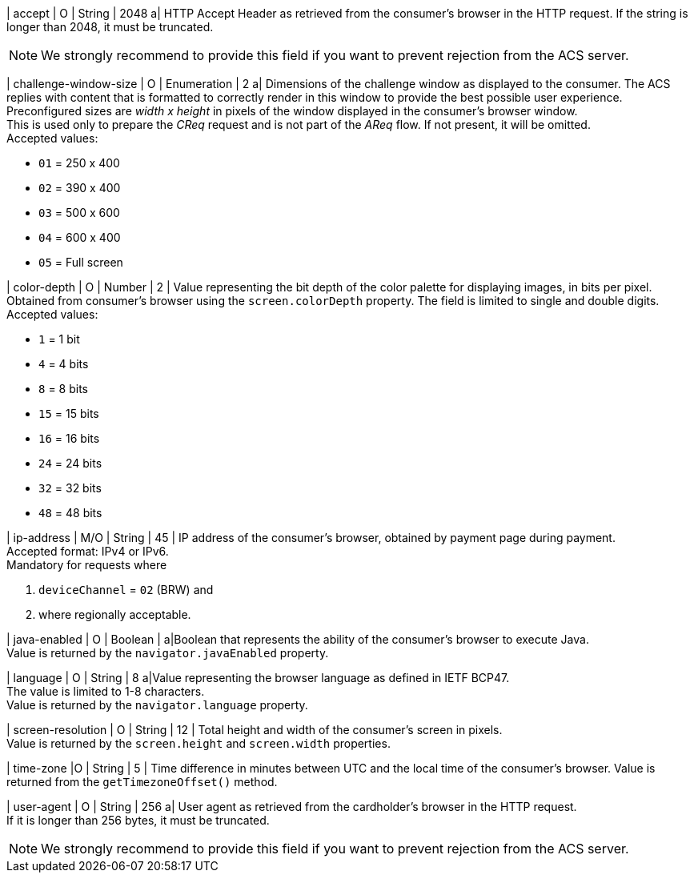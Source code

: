 
| accept 
| O 
| String 
| 2048 
a| HTTP Accept Header as retrieved from the consumer's browser in the HTTP request. If the string is longer than 2048, it must be truncated. 

NOTE: We strongly recommend to provide this field if you want to prevent rejection from the ACS server.

| challenge-window-size 
| O 
| Enumeration
| 2 
a| Dimensions of the challenge window as displayed to the consumer. The ACS replies with content that is formatted to correctly render in this window to provide the best possible user experience. +
Preconfigured sizes are _width x height_ in pixels of the window displayed in the consumer’s browser window. +
This is used only to prepare the _CReq_ request and is not part of the _AReq_ flow. If not present, it will be omitted. +
Accepted values: +

* ``01`` = 250 x 400 +
* ``02`` = 390 x 400 +
* ``03`` = 500 x 600 +
* ``04`` = 600 x 400 +
* ``05`` = Full screen 

//-

| color-depth 
| O 
| Number 
| 2 
| Value representing the bit depth of the color palette for displaying images, in bits per pixel. Obtained from consumer's browser using the ``screen.colorDepth`` property. The field is limited to single and double digits. +
Accepted values: +

* ``1`` = 1 bit +
* ``4`` = 4 bits +
* ``8`` = 8 bits +
* ``15`` = 15 bits +
* ``16`` = 16 bits +
* ``24`` = 24 bits +
* ``32`` = 32 bits +
* ``48`` = 48 bits 

//-

| ip-address
| M/O
| String
| 45
| IP address of the consumer's browser, obtained by payment page during payment. +
Accepted format: IPv4 or IPv6. +
Mandatory for requests where +

. ``deviceChannel`` = ``02`` (BRW) and 
. where regionally acceptable.

| java-enabled 
| O 
| Boolean 
|  
a|Boolean that represents the ability of the consumer's browser to execute Java. +
Value is returned by the ``navigator.javaEnabled`` property.

| language 
| O 
| String 
| 8 
a|Value representing the browser language as defined in IETF BCP47. +
The value is limited to 1-8 characters. +
Value is returned by the ``navigator.language`` property.

| screen-resolution 
| O 
| String 
| 12 
| Total height and width of the consumer’s screen in pixels. +
Value is returned by the ``screen.height`` and ``screen.width`` properties.

| time-zone
|O
| String
| 5
| Time difference in minutes between UTC and the local time of the consumer's browser. Value is returned from the ``getTimezoneOffset()`` method.

| user-agent 
| O 
| String 
| 256 
a| User agent as retrieved from the cardholder's browser in the HTTP request. +
If it is longer than 256 bytes, it must be truncated. +

NOTE: We strongly recommend to provide this field if you want to prevent rejection from the ACS server.

// [#{listname}_request_browser]
// .browser
// 
// The following fields are currently not part of the doc: 
// 
// | hostname | O  | String | ?? | ??
// | browser-version | O | String | ?? | ??
// | os | O | String  | ?? | ??
// | referrer | O | String | ?? | ??
// | headers | O | ?? | ?? | ??
// | cookies | O | ?? | ?? | ??

//-